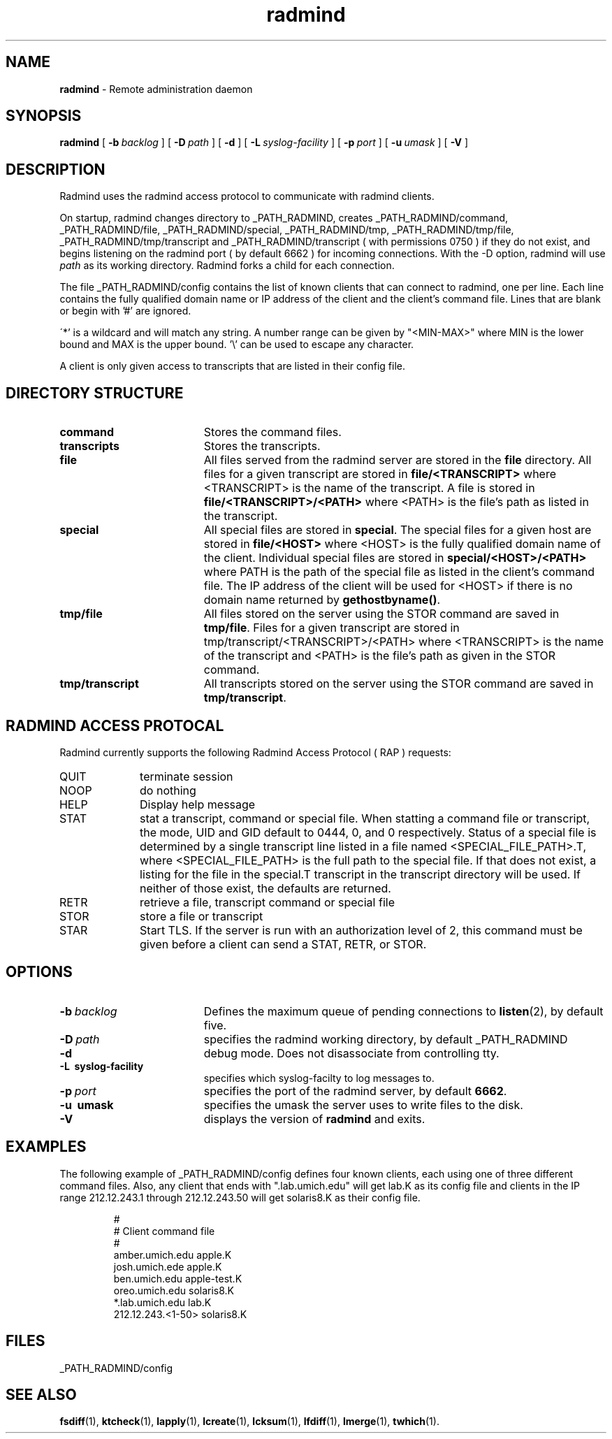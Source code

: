 .TH radmind "8" "August 2002" "RSUG" "System Manager's Manual"
.SH NAME
.B radmind
\- Remote administration daemon
.SH SYNOPSIS
.B radmind
[
.BI \-b\  backlog
] [
.BI \-D\  path
] [
.B \-d
] [
.BI \-L\  syslog-facility
] [
.BI \-p\  port
] [
.BI \-u\  umask 
] [
.B \-V
]
.sp
.SH DESCRIPTION
Radmind uses the radmind access protocol to communicate with radmind
clients.

On startup, radmind changes directory to _PATH_RADMIND, creates
_PATH_RADMIND/command, _PATH_RADMIND/file,
_PATH_RADMIND/special, _PATH_RADMIND/tmp,
_PATH_RADMIND/tmp/file, _PATH_RADMIND/tmp/transcript and
_PATH_RADMIND/transcript ( with permissions 0750 ) if they do not
exist, and begins listening on the radmind port ( by default 6662 ) for
incoming connections.
With the
-D option, radmind will use
.I path
as its working directory.
Radmind forks a child for each connection.

The file _PATH_RADMIND/config contains the list of known clients that
can connect to radmind, one per line.  Each line contains the fully
qualified domain name or IP address of the client and the client's command file.
Lines that are blank or begin with '#' are ignored.

\'*' is a wildcard and will match any string.  A number range can be given 
by "<MIN-MAX>" where MIN is the lower bound and MAX is the upper bound.  '\\'
can be used to escape any character.

A client is only given access to transcripts that are listed in their config
file.
.sp
.SH DIRECTORY STRUCTURE
.TP 19
.B command
Stores the command files.
.TP 19
.B transcripts 
Stores the transcripts.
.TP 19
.B file
All files served from the radmind server are stored in the
.B file
directory.
All files for a given transcript are stored in
.B file/<TRANSCRIPT>
where <TRANSCRIPT> is the name of the transcript.  A file is stored in
.B file/<TRANSCRIPT>/<PATH>
where <PATH> is the file's path as listed in the transcript.
.TP 19
.B special
All special files are stored in
.BR special .
The special files for a given host are stored in
.B file/<HOST>
where <HOST> is the fully qualified domain name of the client.
Individual special files are stored in
.B special/<HOST>/<PATH>
where PATH is the path of the special file as listed in the client's
command file.
The IP address of the client will be used for <HOST> if there
is no domain name returned by
.BR gethostbyname() .
.TP 19
.B tmp/file
All files stored on the server using the STOR command are saved in
.BR tmp/file .
Files for a given transcript are stored in
tmp/transcript/<TRANSCRIPT>/<PATH>
where <TRANSCRIPT> is the name of the transcript and <PATH> is the file's path
as given in the STOR command.
.TP 19
.B tmp/transcript
All transcripts stored on the server using the STOR command are saved in
.BR tmp/transcript .
.sp
.SH RADMIND ACCESS PROTOCAL
Radmind currently supports the following Radmind Access Protocol ( RAP )
requests:
.sp
.TP 10
QUIT
terminate session
.TP 10
NOOP
do nothing
.TP 10
HELP
Display help message
.TP 10
STAT
stat a transcript, command or special file.  When statting a command file or
transcript, the mode, UID and GID default to 0444, 0, and 0 respectively.
Status of a special file is determined by a single transcript line listed
in a file named <SPECIAL_FILE_PATH>.T, where <SPECIAL_FILE_PATH> is the full
path to the special file.  If that does not exist, a listing for the file 
in the special.T transcript in the transcript directory will be used.
If neither of those exist, the defaults are returned.
.TP 10
RETR
retrieve a file, transcript command or special file
.TP 10
STOR
store a file or transcript
.TP 10
STAR
Start TLS.  If the server is run with an authorization level of 2, this
command must be given before a client can send a STAT, RETR, or STOR.
.sp
.SH OPTIONS
.TP 19
.BI \-b\  backlog
Defines the maximum queue of pending connections to
.BR listen (2),
by default five.
.TP 19
.BI \-D\  path
specifies the radmind working directory, by default _PATH_RADMIND
.TP 19
.B \-d
debug mode. Does not disassociate from controlling tty.
.TP 19
.B \-L\  syslog-facility
specifies which syslog-facilty to log messages to.
.TP 19
.BI \-p\  port 
specifies the port of the radmind server, by default
.BR 6662 .
.TP 19
.B \-u\  umask
specifies the umask the server uses to write files to the disk.
.TP 19
.B \-V
displays the version of 
.B  radmind
and exits.
.sp
.SH EXAMPLES
The following example of _PATH_RADMIND/config defines four known clients,
each using one of three different command files.  Also, any client that ends
with ".lab.umich.edu" will get lab.K as its config file and clients
in the IP range 212.12.243.1 through 212.12.243.50 will get solaris8.K as their 
config file.
.sp
.RS
.nf
#
# Client               command file
#
amber.umich.edu        apple.K
josh.umich.ede         apple.K
ben.umich.edu          apple-test.K
oreo.umich.edu         solaris8.K
*.lab.umich.edu        lab.K
212.12.243.<1-50>      solaris8.K
.fi
.RE
.LP
.sp
.SH FILES
_PATH_RADMIND/config
.sp
.SH SEE ALSO
.BR fsdiff (1),
.BR ktcheck (1),
.BR lapply (1),
.BR lcreate (1),
.BR lcksum (1),
.BR lfdiff (1),
.BR lmerge (1),
.BR twhich (1).
